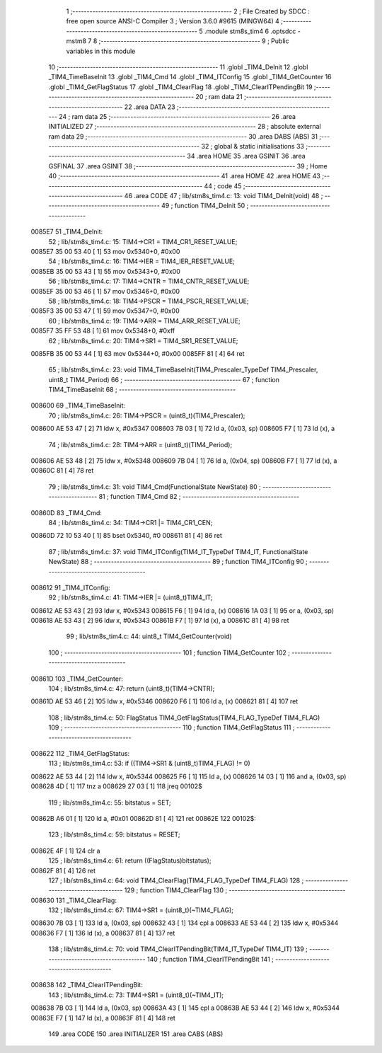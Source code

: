                                       1 ;--------------------------------------------------------
                                      2 ; File Created by SDCC : free open source ANSI-C Compiler
                                      3 ; Version 3.6.0 #9615 (MINGW64)
                                      4 ;--------------------------------------------------------
                                      5 	.module stm8s_tim4
                                      6 	.optsdcc -mstm8
                                      7 	
                                      8 ;--------------------------------------------------------
                                      9 ; Public variables in this module
                                     10 ;--------------------------------------------------------
                                     11 	.globl _TIM4_DeInit
                                     12 	.globl _TIM4_TimeBaseInit
                                     13 	.globl _TIM4_Cmd
                                     14 	.globl _TIM4_ITConfig
                                     15 	.globl _TIM4_GetCounter
                                     16 	.globl _TIM4_GetFlagStatus
                                     17 	.globl _TIM4_ClearFlag
                                     18 	.globl _TIM4_ClearITPendingBit
                                     19 ;--------------------------------------------------------
                                     20 ; ram data
                                     21 ;--------------------------------------------------------
                                     22 	.area DATA
                                     23 ;--------------------------------------------------------
                                     24 ; ram data
                                     25 ;--------------------------------------------------------
                                     26 	.area INITIALIZED
                                     27 ;--------------------------------------------------------
                                     28 ; absolute external ram data
                                     29 ;--------------------------------------------------------
                                     30 	.area DABS (ABS)
                                     31 ;--------------------------------------------------------
                                     32 ; global & static initialisations
                                     33 ;--------------------------------------------------------
                                     34 	.area HOME
                                     35 	.area GSINIT
                                     36 	.area GSFINAL
                                     37 	.area GSINIT
                                     38 ;--------------------------------------------------------
                                     39 ; Home
                                     40 ;--------------------------------------------------------
                                     41 	.area HOME
                                     42 	.area HOME
                                     43 ;--------------------------------------------------------
                                     44 ; code
                                     45 ;--------------------------------------------------------
                                     46 	.area CODE
                                     47 ;	lib/stm8s_tim4.c: 13: void TIM4_DeInit(void)
                                     48 ;	-----------------------------------------
                                     49 ;	 function TIM4_DeInit
                                     50 ;	-----------------------------------------
      0085E7                         51 _TIM4_DeInit:
                                     52 ;	lib/stm8s_tim4.c: 15: TIM4->CR1 = TIM4_CR1_RESET_VALUE;
      0085E7 35 00 53 40      [ 1]   53 	mov	0x5340+0, #0x00
                                     54 ;	lib/stm8s_tim4.c: 16: TIM4->IER = TIM4_IER_RESET_VALUE;
      0085EB 35 00 53 43      [ 1]   55 	mov	0x5343+0, #0x00
                                     56 ;	lib/stm8s_tim4.c: 17: TIM4->CNTR = TIM4_CNTR_RESET_VALUE;
      0085EF 35 00 53 46      [ 1]   57 	mov	0x5346+0, #0x00
                                     58 ;	lib/stm8s_tim4.c: 18: TIM4->PSCR = TIM4_PSCR_RESET_VALUE;
      0085F3 35 00 53 47      [ 1]   59 	mov	0x5347+0, #0x00
                                     60 ;	lib/stm8s_tim4.c: 19: TIM4->ARR = TIM4_ARR_RESET_VALUE;
      0085F7 35 FF 53 48      [ 1]   61 	mov	0x5348+0, #0xff
                                     62 ;	lib/stm8s_tim4.c: 20: TIM4->SR1 = TIM4_SR1_RESET_VALUE;
      0085FB 35 00 53 44      [ 1]   63 	mov	0x5344+0, #0x00
      0085FF 81               [ 4]   64 	ret
                                     65 ;	lib/stm8s_tim4.c: 23: void TIM4_TimeBaseInit(TIM4_Prescaler_TypeDef TIM4_Prescaler, uint8_t TIM4_Period)
                                     66 ;	-----------------------------------------
                                     67 ;	 function TIM4_TimeBaseInit
                                     68 ;	-----------------------------------------
      008600                         69 _TIM4_TimeBaseInit:
                                     70 ;	lib/stm8s_tim4.c: 26: TIM4->PSCR = (uint8_t)(TIM4_Prescaler);
      008600 AE 53 47         [ 2]   71 	ldw	x, #0x5347
      008603 7B 03            [ 1]   72 	ld	a, (0x03, sp)
      008605 F7               [ 1]   73 	ld	(x), a
                                     74 ;	lib/stm8s_tim4.c: 28: TIM4->ARR = (uint8_t)(TIM4_Period);
      008606 AE 53 48         [ 2]   75 	ldw	x, #0x5348
      008609 7B 04            [ 1]   76 	ld	a, (0x04, sp)
      00860B F7               [ 1]   77 	ld	(x), a
      00860C 81               [ 4]   78 	ret
                                     79 ;	lib/stm8s_tim4.c: 31: void TIM4_Cmd(FunctionalState NewState)
                                     80 ;	-----------------------------------------
                                     81 ;	 function TIM4_Cmd
                                     82 ;	-----------------------------------------
      00860D                         83 _TIM4_Cmd:
                                     84 ;	lib/stm8s_tim4.c: 34: TIM4->CR1 |= TIM4_CR1_CEN;
      00860D 72 10 53 40      [ 1]   85 	bset	0x5340, #0
      008611 81               [ 4]   86 	ret
                                     87 ;	lib/stm8s_tim4.c: 37: void TIM4_ITConfig(TIM4_IT_TypeDef TIM4_IT, FunctionalState NewState)
                                     88 ;	-----------------------------------------
                                     89 ;	 function TIM4_ITConfig
                                     90 ;	-----------------------------------------
      008612                         91 _TIM4_ITConfig:
                                     92 ;	lib/stm8s_tim4.c: 41: TIM4->IER |= (uint8_t)TIM4_IT;
      008612 AE 53 43         [ 2]   93 	ldw	x, #0x5343
      008615 F6               [ 1]   94 	ld	a, (x)
      008616 1A 03            [ 1]   95 	or	a, (0x03, sp)
      008618 AE 53 43         [ 2]   96 	ldw	x, #0x5343
      00861B F7               [ 1]   97 	ld	(x), a
      00861C 81               [ 4]   98 	ret
                                     99 ;	lib/stm8s_tim4.c: 44: uint8_t TIM4_GetCounter(void)
                                    100 ;	-----------------------------------------
                                    101 ;	 function TIM4_GetCounter
                                    102 ;	-----------------------------------------
      00861D                        103 _TIM4_GetCounter:
                                    104 ;	lib/stm8s_tim4.c: 47: return (uint8_t)(TIM4->CNTR);
      00861D AE 53 46         [ 2]  105 	ldw	x, #0x5346
      008620 F6               [ 1]  106 	ld	a, (x)
      008621 81               [ 4]  107 	ret
                                    108 ;	lib/stm8s_tim4.c: 50: FlagStatus TIM4_GetFlagStatus(TIM4_FLAG_TypeDef TIM4_FLAG)
                                    109 ;	-----------------------------------------
                                    110 ;	 function TIM4_GetFlagStatus
                                    111 ;	-----------------------------------------
      008622                        112 _TIM4_GetFlagStatus:
                                    113 ;	lib/stm8s_tim4.c: 53: if ((TIM4->SR1 & (uint8_t)TIM4_FLAG)  != 0)
      008622 AE 53 44         [ 2]  114 	ldw	x, #0x5344
      008625 F6               [ 1]  115 	ld	a, (x)
      008626 14 03            [ 1]  116 	and	a, (0x03, sp)
      008628 4D               [ 1]  117 	tnz	a
      008629 27 03            [ 1]  118 	jreq	00102$
                                    119 ;	lib/stm8s_tim4.c: 55: bitstatus = SET;
      00862B A6 01            [ 1]  120 	ld	a, #0x01
      00862D 81               [ 4]  121 	ret
      00862E                        122 00102$:
                                    123 ;	lib/stm8s_tim4.c: 59: bitstatus = RESET;
      00862E 4F               [ 1]  124 	clr	a
                                    125 ;	lib/stm8s_tim4.c: 61: return ((FlagStatus)bitstatus);
      00862F 81               [ 4]  126 	ret
                                    127 ;	lib/stm8s_tim4.c: 64: void TIM4_ClearFlag(TIM4_FLAG_TypeDef TIM4_FLAG)
                                    128 ;	-----------------------------------------
                                    129 ;	 function TIM4_ClearFlag
                                    130 ;	-----------------------------------------
      008630                        131 _TIM4_ClearFlag:
                                    132 ;	lib/stm8s_tim4.c: 67: TIM4->SR1 = (uint8_t)(~TIM4_FLAG);
      008630 7B 03            [ 1]  133 	ld	a, (0x03, sp)
      008632 43               [ 1]  134 	cpl	a
      008633 AE 53 44         [ 2]  135 	ldw	x, #0x5344
      008636 F7               [ 1]  136 	ld	(x), a
      008637 81               [ 4]  137 	ret
                                    138 ;	lib/stm8s_tim4.c: 70: void TIM4_ClearITPendingBit(TIM4_IT_TypeDef TIM4_IT)
                                    139 ;	-----------------------------------------
                                    140 ;	 function TIM4_ClearITPendingBit
                                    141 ;	-----------------------------------------
      008638                        142 _TIM4_ClearITPendingBit:
                                    143 ;	lib/stm8s_tim4.c: 73: TIM4->SR1 = (uint8_t)(~TIM4_IT);
      008638 7B 03            [ 1]  144 	ld	a, (0x03, sp)
      00863A 43               [ 1]  145 	cpl	a
      00863B AE 53 44         [ 2]  146 	ldw	x, #0x5344
      00863E F7               [ 1]  147 	ld	(x), a
      00863F 81               [ 4]  148 	ret
                                    149 	.area CODE
                                    150 	.area INITIALIZER
                                    151 	.area CABS (ABS)
